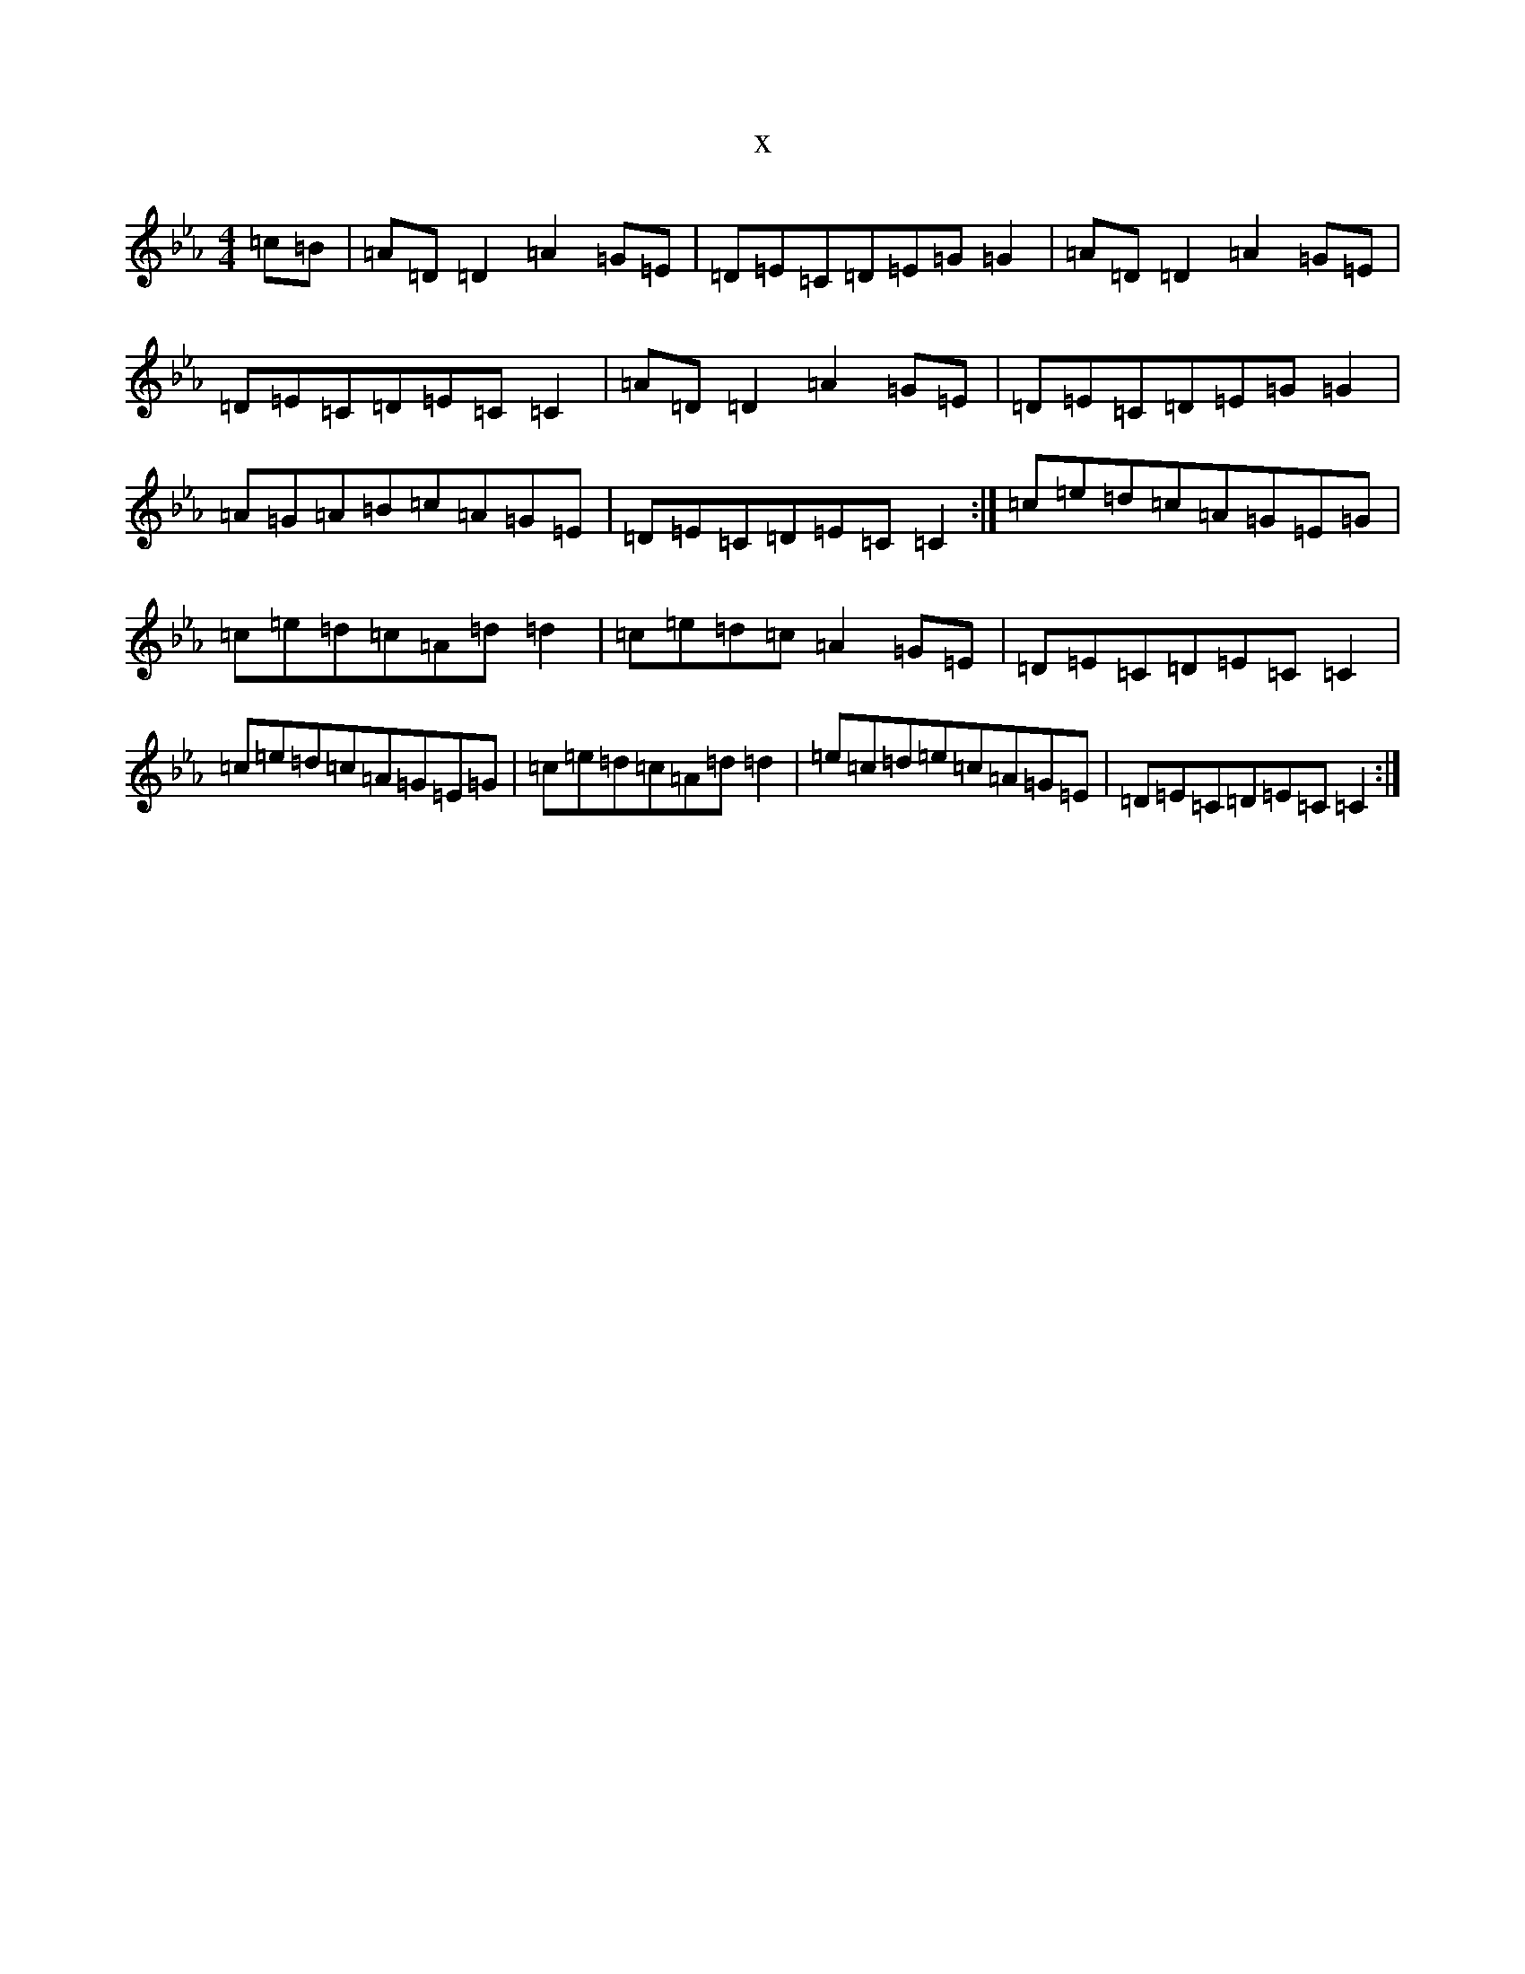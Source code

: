 X:15969
T:x
L:1/8
M:4/4
K: C minor
=c=B|=A=D=D2=A2=G=E|=D=E=C=D=E=G=G2|=A=D=D2=A2=G=E|=D=E=C=D=E=C=C2|=A=D=D2=A2=G=E|=D=E=C=D=E=G=G2|=A=G=A=B=c=A=G=E|=D=E=C=D=E=C=C2:|=c=e=d=c=A=G=E=G|=c=e=d=c=A=d=d2|=c=e=d=c=A2=G=E|=D=E=C=D=E=C=C2|=c=e=d=c=A=G=E=G|=c=e=d=c=A=d=d2|=e=c=d=e=c=A=G=E|=D=E=C=D=E=C=C2:|
